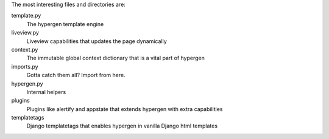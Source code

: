 The most interesting files and directories are:

template.py
    The hypergen template engine
liveview.py
    Liveview capabilities that updates the page dynamically
context.py
    The immutable global context dictionary that is a vital part of hypergen
imports.py
    Gotta catch them all? Import from here.
hypergen.py
    Internal helpers
plugins
    Plugins like alertify and appstate that extends hypergen with extra capabilities
templatetags
    Django templatetags that enables hypergen in vanilla Django html templates
